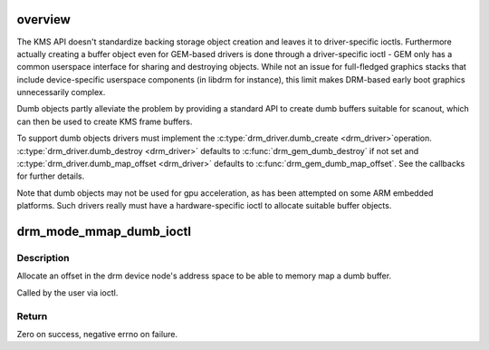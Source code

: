 .. -*- coding: utf-8; mode: rst -*-
.. src-file: drivers/gpu/drm/drm_dumb_buffers.c

.. _`overview`:

overview
========

The KMS API doesn't standardize backing storage object creation and leaves it
to driver-specific ioctls. Furthermore actually creating a buffer object even
for GEM-based drivers is done through a driver-specific ioctl - GEM only has
a common userspace interface for sharing and destroying objects. While not an
issue for full-fledged graphics stacks that include device-specific userspace
components (in libdrm for instance), this limit makes DRM-based early boot
graphics unnecessarily complex.

Dumb objects partly alleviate the problem by providing a standard API to
create dumb buffers suitable for scanout, which can then be used to create
KMS frame buffers.

To support dumb objects drivers must implement the \ :c:type:`drm_driver.dumb_create <drm_driver>`\ 
operation. \ :c:type:`drm_driver.dumb_destroy <drm_driver>`\  defaults to \ :c:func:`drm_gem_dumb_destroy`\  if
not set and \ :c:type:`drm_driver.dumb_map_offset <drm_driver>`\  defaults to
\ :c:func:`drm_gem_dumb_map_offset`\ . See the callbacks for further details.

Note that dumb objects may not be used for gpu acceleration, as has been
attempted on some ARM embedded platforms. Such drivers really must have
a hardware-specific ioctl to allocate suitable buffer objects.

.. _`drm_mode_mmap_dumb_ioctl`:

drm_mode_mmap_dumb_ioctl
========================

.. c:function:: int drm_mode_mmap_dumb_ioctl(struct drm_device *dev, void *data, struct drm_file *file_priv)

    create an mmap offset for a dumb backing storage buffer

    :param struct drm_device \*dev:
        DRM device

    :param void \*data:
        ioctl data

    :param struct drm_file \*file_priv:
        DRM file info

.. _`drm_mode_mmap_dumb_ioctl.description`:

Description
-----------

Allocate an offset in the drm device node's address space to be able to
memory map a dumb buffer.

Called by the user via ioctl.

.. _`drm_mode_mmap_dumb_ioctl.return`:

Return
------

Zero on success, negative errno on failure.

.. This file was automatic generated / don't edit.

